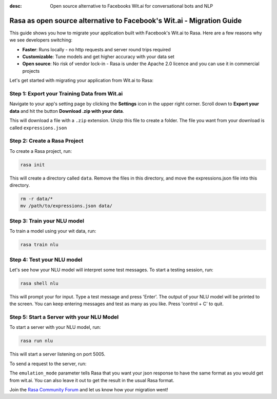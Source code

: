
:desc: Open source alternative to Facebooks Wit.ai for conversational bots and NLP

.. _facebook-wit-ai-to-rasa:

Rasa as open source alternative to Facebook's Wit.ai - Migration Guide
======================================================================

This guide shows you how to migrate your application built with Facebook's Wit.ai to Rasa. Here are a few reasons why we see developers switching:

* **Faster**: Runs locally - no http requests and server round trips required
* **Customizable**: Tune models and get higher accuracy with your data set
* **Open source**: No risk of vendor lock-in - Rasa is under the Apache 2.0 licence and you can use it in commercial projects


.. raw:: html

     In addition, our open source tools allow developers to build contextual AI assistants and manage dialogues with machine learning instead of rules - learn more in <a class="reference external" href="http://blog.rasa.com/a-new-approach-to-conversational-software/" target="_blank">this blog post</a>.


Let's get started with migrating your application from Wit.ai to Rasa:


Step 1: Export your Training Data from Wit.ai
^^^^^^^^^^^^^^^^^^^^^^^^^^^^^^^^^^^^^^^^^^^^^

Navigate to your app's setting page by clicking the **Settings** icon in the upper right corner. Scroll down to **Export your data** and hit the button **Download .zip with your data**.

This will download a file with a ``.zip`` extension. Unzip this file to create a folder. The file you want from your download is called ``expressions.json``

Step 2: Create a Rasa Project
^^^^^^^^^^^^^^^^^^^^^^^^^^^^^

To create a Rasa project, run:

.. code-block:: bash

   rasa init

This will create a directory called ``data``. 
Remove the files in this directory, and
move the expressions.json file into this directory.

.. code-block:: bash

   rm -r data/*
   mv /path/to/expressions.json data/



Step 3: Train your NLU model
^^^^^^^^^^^^^^^^^^^^^^^^^^^^

To train a model using your wit data, run:

.. code-block:: bash

    rasa train nlu

Step 4: Test your NLU model
^^^^^^^^^^^^^^^^^^^^^^^^^^^

Let's see how your NLU model will interpret some test messages.
To start a testing session, run:

.. code-block:: bash

   rasa shell nlu

This will prompt your for input.
Type a test message and press 'Enter'.
The output of your NLU model will be printed to the screen.
You can keep entering messages and test as many as you like.
Press 'control + C' to quit.


Step 5: Start a Server with your NLU Model
^^^^^^^^^^^^^^^^^^^^^^^^^^^^^^^^^^^^^^^^^^

To start a server with your NLU model, run:

.. code-block:: bash

   rasa run nlu

This will start a server listening on port 5005.

To send a request to the server, run:

.. copyable::

   curl 'localhost:5005/model/parse?emulation_mode=wit' -d '{"text": "hello"}'

The ``emulation_mode`` parameter tells Rasa that you want your json
response to have the same format as you would get from wit.ai.
You can also leave it out to get the result in the usual Rasa format.


Join the `Rasa Community Forum <https://forum.rasa.com/>`_ and let us know how your migration went!
